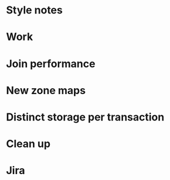
* Style notes
* Work
* Join performance
* New zone maps
* Distinct storage per transaction
* Clean up
* Jira
